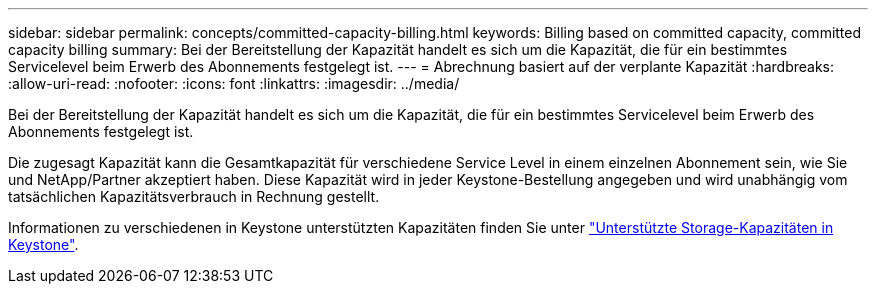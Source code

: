 ---
sidebar: sidebar 
permalink: concepts/committed-capacity-billing.html 
keywords: Billing based on committed capacity, committed capacity billing 
summary: Bei der Bereitstellung der Kapazität handelt es sich um die Kapazität, die für ein bestimmtes Servicelevel beim Erwerb des Abonnements festgelegt ist. 
---
= Abrechnung basiert auf der verplante Kapazität
:hardbreaks:
:allow-uri-read: 
:nofooter: 
:icons: font
:linkattrs: 
:imagesdir: ../media/


[role="lead"]
Bei der Bereitstellung der Kapazität handelt es sich um die Kapazität, die für ein bestimmtes Servicelevel beim Erwerb des Abonnements festgelegt ist.

Die zugesagt Kapazität kann die Gesamtkapazität für verschiedene Service Level in einem einzelnen Abonnement sein, wie Sie und NetApp/Partner akzeptiert haben. Diese Kapazität wird in jeder Keystone-Bestellung angegeben und wird unabhängig vom tatsächlichen Kapazitätsverbrauch in Rechnung gestellt.

Informationen zu verschiedenen in Keystone unterstützten Kapazitäten finden Sie unter link:../concepts/supported-storage-capacity.html["Unterstützte Storage-Kapazitäten in Keystone"].
